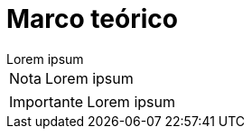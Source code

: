 = Marco teórico

[example]
Lorem ipsum

[NOTE]
[caption="Nota"]
Lorem ipsum

[IMPORTANT]
[caption="Importante"]
Lorem ipsum
